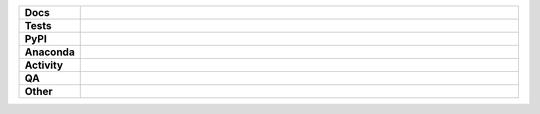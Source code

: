 .. start shields

.. list-table::
	:stub-columns: 1
	:widths: 10 90

	* - Docs
	  - |docs| |docs_check|
	* - Tests
	  - |actions_linux| |actions_windows| |actions_macos| |coveralls|
	* - PyPI
	  - |pypi-version| |supported-versions| |supported-implementations| |wheel|
	* - Anaconda
	  - |conda-version| |conda-platform|
	* - Activity
	  - |commits-latest| |commits-since| |maintained| |pypi-downloads|
	* - QA
	  - |codefactor| |actions_flake8| |actions_mypy|
	* - Other
	  - |license| |language| |requires|

.. |docs| image:: https://img.shields.io/readthedocs/repo_name/latest?logo=read-the-docs
	:target: https://repo_name.readthedocs.io/en/latest/?badge=latest
	:alt: Documentation Build Status

.. |docs_check| image:: https://github.com/octocat/REPO_NAME/workflows/Docs%20Check/badge.svg
	:target: https://github.com/octocat/REPO_NAME/actions?query=workflow%3A%22Docs+Check%22
	:alt: Docs Check Status

.. |actions_linux| image:: https://github.com/octocat/REPO_NAME/workflows/Linux/badge.svg
	:target: https://github.com/octocat/REPO_NAME/actions?query=workflow%3A%22Linux%22
	:alt: Linux Test Status

.. |actions_windows| image:: https://github.com/octocat/REPO_NAME/workflows/Windows/badge.svg
	:target: https://github.com/octocat/REPO_NAME/actions?query=workflow%3A%22Windows%22
	:alt: Windows Test Status

.. |actions_macos| image:: https://github.com/octocat/REPO_NAME/workflows/macOS/badge.svg
	:target: https://github.com/octocat/REPO_NAME/actions?query=workflow%3A%22macOS%22
	:alt: macOS Test Status

.. |actions_flake8| image:: https://github.com/octocat/REPO_NAME/workflows/Flake8/badge.svg
	:target: https://github.com/octocat/REPO_NAME/actions?query=workflow%3A%22Flake8%22
	:alt: Flake8 Status

.. |actions_mypy| image:: https://github.com/octocat/REPO_NAME/workflows/mypy/badge.svg
	:target: https://github.com/octocat/REPO_NAME/actions?query=workflow%3A%22mypy%22
	:alt: mypy status

.. |requires| image:: https://dependency-dash.herokuapp.com/github/octocat/REPO_NAME/badge.svg
	:target: https://dependency-dash.herokuapp.com/github/octocat/REPO_NAME/
	:alt: Requirements Status

.. |coveralls| image:: https://img.shields.io/coveralls/github/octocat/REPO_NAME/master?logo=coveralls
	:target: https://coveralls.io/github/octocat/REPO_NAME?branch=master
	:alt: Coverage

.. |codefactor| image:: https://img.shields.io/codefactor/grade/github/octocat/REPO_NAME?logo=codefactor
	:target: https://www.codefactor.io/repository/github/octocat/REPO_NAME
	:alt: CodeFactor Grade

.. |pypi-version| image:: https://img.shields.io/pypi/v/PYPI_NAME
	:target: https://pypi.org/project/PYPI_NAME/
	:alt: PyPI - Package Version

.. |supported-versions| image:: https://img.shields.io/pypi/pyversions/PYPI_NAME?logo=python&logoColor=white
	:target: https://pypi.org/project/PYPI_NAME/
	:alt: PyPI - Supported Python Versions

.. |supported-implementations| image:: https://img.shields.io/pypi/implementation/PYPI_NAME
	:target: https://pypi.org/project/PYPI_NAME/
	:alt: PyPI - Supported Implementations

.. |wheel| image:: https://img.shields.io/pypi/wheel/PYPI_NAME
	:target: https://pypi.org/project/PYPI_NAME/
	:alt: PyPI - Wheel

.. |conda-version| image:: https://img.shields.io/conda/v/octocat/PYPI_NAME?logo=anaconda
	:target: https://anaconda.org/octocat/PYPI_NAME
	:alt: Conda - Package Version

.. |conda-platform| image:: https://img.shields.io/conda/pn/octocat/PYPI_NAME?label=conda%7Cplatform
	:target: https://anaconda.org/octocat/PYPI_NAME
	:alt: Conda - Platform

.. |license| image:: https://img.shields.io/github/license/octocat/REPO_NAME
	:target: https://github.com/octocat/REPO_NAME/blob/master/LICENSE
	:alt: License

.. |language| image:: https://img.shields.io/github/languages/top/octocat/REPO_NAME
	:alt: GitHub top language

.. |commits-since| image:: https://img.shields.io/github/commits-since/octocat/REPO_NAME/v1.2.3
	:target: https://github.com/octocat/REPO_NAME/pulse
	:alt: GitHub commits since tagged version

.. |commits-latest| image:: https://img.shields.io/github/last-commit/octocat/REPO_NAME
	:target: https://github.com/octocat/REPO_NAME/commit/master
	:alt: GitHub last commit

.. |maintained| image:: https://img.shields.io/maintenance/yes/2020
	:alt: Maintenance

.. |pypi-downloads| image:: https://img.shields.io/pypi/dm/PYPI_NAME
	:target: https://pypi.org/project/PYPI_NAME/
	:alt: PyPI - Downloads

.. end shields
